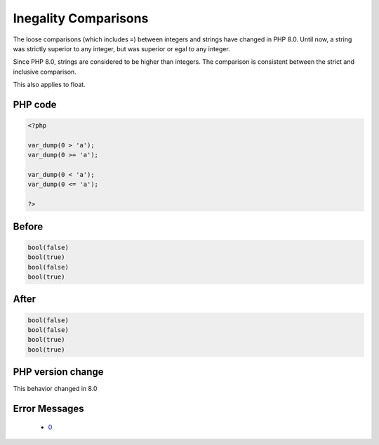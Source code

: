 .. _`inegality-comparisons`:

Inegality Comparisons
=====================
.. meta::
	:description:
		Inegality Comparisons: The loose comparisons (which includes ``=``) between integers and strings have changed in PHP 8.
	:twitter:card: summary_large_image
	:twitter:site: @exakat
	:twitter:title: Inegality Comparisons
	:twitter:description: Inegality Comparisons: The loose comparisons (which includes ``=``) between integers and strings have changed in PHP 8
	:twitter:creator: @exakat
	:twitter:image:src: https://php-changed-behaviors.readthedocs.io/en/latest/_static/logo.png
	:og:image: https://php-changed-behaviors.readthedocs.io/en/latest/_static/logo.png
	:og:title: Inegality Comparisons
	:og:type: article
	:og:description: The loose comparisons (which includes ``=``) between integers and strings have changed in PHP 8
	:og:url: https://php-tips.readthedocs.io/en/latest/tips/inegalityComparison.html
	:og:locale: en

The loose comparisons (which includes ``=``) between integers and strings have changed in PHP 8.0. Until now, a string was strictly superior to any integer, but was superior or egal to any integer. 



Since PHP 8.0, strings are considered to be higher than integers. The comparison is consistent between the strict and inclusive comparison.



This also applies to float.

PHP code
________
.. code-block:: php

   <?php
   
   var_dump(0 > 'a');
   var_dump(0 >= 'a');
   
   var_dump(0 < 'a');
   var_dump(0 <= 'a');
   
   ?>

Before
______
.. code-block:: output

   bool(false)
   bool(true)
   bool(false)
   bool(true)
   

After
______
.. code-block:: output

   bool(false)
   bool(false)
   bool(true)
   bool(true)
   


PHP version change
__________________
This behavior changed in 8.0


Error Messages
______________

  + `0 <https://php-errors.readthedocs.io/en/latest/messages/.html>`_



